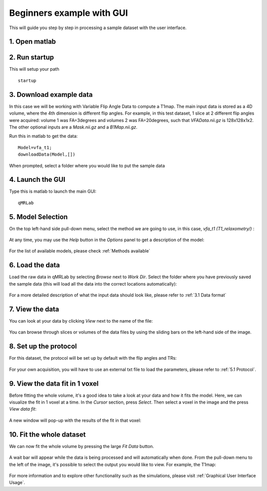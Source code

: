 Beginners example with GUI
=========================================
This will guide you step by step in processing a sample dataset with the user interface. 

1. Open matlab
----------------------------------
2. Run startup
----------------------------------
This will setup your path ::

	startup

3. Download example data
------------------------------
In this case we will be working with Variable Flip Angle Data to compute a T1map. The main input data is stored as a 4D volume, where the 4th dimension is different flip angles. 
For example, in this test dataset, 1 slice at 2 different flip angles were acquired: volume 1 was FA=3degrees and volumes 2 was FA=20degrees, such that *VFAData.nii.gz* is 128x128x1x2. The other optional inputs are a *Mask.nii.gz* and a *B1Map.nii.gz*.

Run this in matlab to get the data::

	Model=vfa_t1;
	downloadData(Model,[])

When prompted, select a folder where you would like to put the sample data 

4. Launch the GUI
-----------------------------
Type this is matlab to launch the main GUI::

	qMRLab

5. Model Selection
-------------------------
On the top left-hand side pull-down menu, select the method we are going to use, in this case, *vfa_t1        (T1_relaxometry/)* :

.. figure:: _static/method-select.png
   :scale: 45 %

At any time, you may use the *Help* button in the *Options* panel to get a description of the model:

.. figure:: _static/help.png
   :scale: 45 %

For the list of available models, please check :ref:`Methods available`

6. Load the data
--------------------------
Load the raw data in qMRLab by selecting *Browse* next to *Work Dir*. Select the folder where you have previously saved the sample data (this will load all the data into the correct locations automatically):

.. figure:: _static/load-data.png
   :scale: 45 %

For a more detailed description of what the input data should look like, please refer to :ref:`3.1	Data format`

7. View the data
-------------------------
You can look at your data by clicking *View* next to the name of the file:

.. figure:: _static/view-data.png
   :scale: 45 %

You can browse through slices or volumes of the data files by using the sliding bars on the left-hand side of the image.

8. Set up the protocol
------------------------
For this dataset, the protocol will be set up by default with the flip angles and TRs: 


.. figure:: _static/protocol.png
   :scale: 55 %

For your own acquisition, you will have to use an external txt file to load the parameters, please refer to :ref:`5.1 Protocol`. 

9. View the data fit in 1 voxel
-----------------------------------

Before fitting the whole volume, it's a good idea to take a look at your data and how it fits the model. Here, we can visualize the fit in 1 voxel at a time. In the *Cursor* section, press *Select*. Then select a voxel in the image and the press *View data fit*:

.. figure:: _static/select-vox.png
   :scale: 45 %

A new window will pop-up with the results of the fit in that voxel:

.. figure:: _static/fit.png
   :scale: 30 %


10. Fit the whole dataset
---------------------------
We can now fit the whole volume by pressing the large *Fit Data* button.

.. figure:: _static/fit-data.png
   :scale: 45 %

A wait bar will appear while the data is being processed and will automatically when done. From the pull-down menu to the left of the image, it's possible to select the output you would like to view. For example, the T1map:

.. figure:: _static/view-fit.png
   :scale: 55 %


For more information and to explore other functionality such as the simulations, please visit :ref:`Graphical User Interface Usage`.
